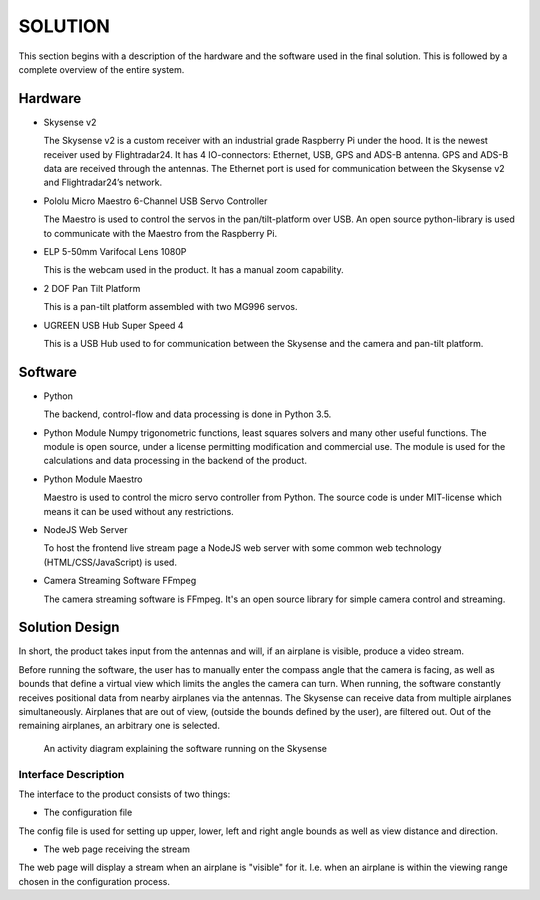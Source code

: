 ==============
 SOLUTION
==============

This section begins with a description of the hardware and the software
used in the final solution. This is followed by a complete overview of the
entire system.

Hardware
--------

- Skysense v2

  The Skysense v2 is a custom receiver with an industrial grade
  Raspberry Pi under the hood. It is the newest receiver used by
  Flightradar24. It has 4 IO-connectors: Ethernet, USB, GPS and ADS-B antenna.
  GPS and ADS-B data are received through the antennas.
  The Ethernet port is used for communication between the Skysense v2 and
  Flightradar24’s network.

- Pololu Micro Maestro 6-Channel USB Servo Controller

  The Maestro is used to control the servos in the pan/tilt-platform
  over USB. An open source python-library is used to
  communicate with the Maestro from the Raspberry Pi.

- ELP 5-50mm Varifocal Lens 1080P

  This is the webcam used in the product. It has a manual zoom
  capability.

- 2 DOF Pan Tilt Platform

  This is a pan-tilt platform assembled with two MG996 servos.

- UGREEN USB Hub Super Speed 4

  This is a USB Hub used to for communication between the Skysense and the
  camera and pan-tilt platform.

Software
--------

- Python

  The backend, control-flow and data processing is done in Python 3.5.

- Python Module Numpy
  trigonometric functions, least squares solvers and many other useful
  functions. The module is open source, under a license permitting
  modification and commercial use. The module is used for the calculations and
  data processing in the backend of the product.

- Python Module Maestro

  Maestro is used to control the micro servo controller from Python. The
  source code is under MIT-license which means it can be used without any restrictions.

- NodeJS Web Server

  To host the frontend live stream page a NodeJS web server with some common web
  technology (HTML/CSS/JavaScript) is used.

- Camera Streaming Software FFmpeg

  The camera streaming software is FFmpeg. It's an open source
  library for simple camera control and streaming.

Solution Design
---------------

In short, the product takes input from the antennas and will, if an airplane
is visible, produce a video stream.

Before running the software, the user has to manually enter the compass angle
that the camera is facing, as well as bounds that define a virtual view which
limits the angles the camera can turn. When running, the software constantly
receives positional data from nearby airplanes via the antennas. The Skysense
can receive data from multiple airplanes simultaneously. Airplanes that are out
of view, (outside the bounds defined by the user), are filtered out. Out of the
remaining airplanes, an arbitrary one is selected.

.. figure:: ../resources/UML-skysense-activitydiagram.png

   An activity diagram explaining the software running on the Skysense


Interface Description
~~~~~~~~~~~~~~~~~~~~~

The interface to the product consists of two things:

* The configuration file

The config file is used for setting up upper, lower, left and right angle bounds
as well as view distance and direction.

* The web page receiving the stream

The web page will display a stream when an airplane is
"visible" for it. I.e. when an airplane is within the viewing
range chosen in the configuration process.
